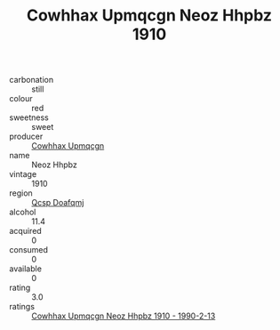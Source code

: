 :PROPERTIES:
:ID:                     bb8e065f-aaf9-42ad-a2df-4f1965e91320
:END:
#+TITLE: Cowhhax Upmqcgn Neoz Hhpbz 1910

- carbonation :: still
- colour :: red
- sweetness :: sweet
- producer :: [[id:3e62d896-76d3-4ade-b324-cd466bcc0e07][Cowhhax Upmqcgn]]
- name :: Neoz Hhpbz
- vintage :: 1910
- region :: [[id:69c25976-6635-461f-ab43-dc0380682937][Qcsp Doafqmj]]
- alcohol :: 11.4
- acquired :: 0
- consumed :: 0
- available :: 0
- rating :: 3.0
- ratings :: [[id:a6942787-9a20-4b84-ad3c-6d4b72254f42][Cowhhax Upmqcgn Neoz Hhpbz 1910 - 1990-2-13]]


